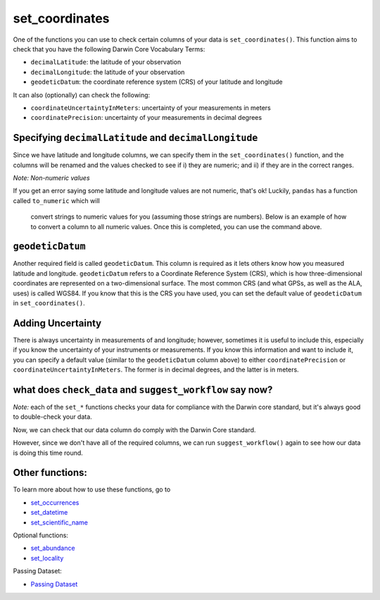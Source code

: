.. _set_coordinates:

set_coordinates
--------------------

One of the functions you can use to check certain columns of your data is ``set_coordinates()``.  
This function aims to check that you have the following Darwin Core Vocabulary Terms:

- ``decimalLatitude``: the latitude of your observation
- ``decimalLongitude``: the latitude of your observation
- ``geodeticDatum``: the coordinate reference system (CRS) of your latitude and longitude

It can also (optionally) can check the following:

- ``coordinateUncertaintyInMeters``: uncertainty of your measurements in meters
- ``coordinatePrecision``: uncertainty of your measurements in decimal degrees

Specifying ``decimalLatitude`` and ``decimalLongitude``
============================================================

Since we have latitude and longitude columns, we can specify them in the 
``set_coordinates()`` function, and the columns will be renamed and the 
values checked to see if i) they are numeric; and ii) if they are in the 
correct ranges.

.. prompt:: python

    >>> corella.set_coordinates(dataframe=occ,
    ...                         decimalLatitude='Latitude',
    ...                         decimalLongitude='Longitude')

.. program-output:: python corella_user_guide/independent_observations/data_cleaning.py 15

*Note: Non-numeric values*

If you get an error saying some latitude and longitude values are not numeric, 
that's ok!  Luckily, ``pandas`` has a function called ``to_numeric`` which will
 convert strings to numeric values for you (assuming those strings are numbers).  
 Below is an example of how to convert a column to all numeric values.  Once this 
 is completed, you can use the command above.

.. prompt:: python

    >>> occ['latitude'] = pd.to_numeric(occ['Latitude'],errors='coerce')

``geodeticDatum``
=====================================

Another required field is called ``geodeticDatum``.  This column is required as 
it lets others know how you measured latitude and longitude.  ``geodeticDatum`` 
refers to a Coordinate Reference System (CRS), which is how three-dimensional 
coordinates are represented on a two-dimensional surface.  The most common CRS 
(and what GPSs, as well as the ALA, uses) is called WGS84.  If you know that this 
is the CRS you have used, you can set the default value of ``geodeticDatum`` in 
``set_coordinates()``.

.. prompt:: python

    >>> corella.set_coordinates(dataframe=occ,
    ...                         decimalLatitude='Latitude',
    ...                         decimalLongitude='Longitude',
    ...                         geodeticDatum='WGS84')

.. program-output:: python corella_user_guide/independent_observations/data_cleaning.py 17

Adding Uncertainty
=====================================

There is always uncertainty in measurements of  and longitude; however, 
sometimes it is useful to include this, especially if you know the uncertainty of 
your instruments or measurements.  If you know this information and want to include 
it, you can specify a default value (similar to the ``geodeticDatum`` column above) 
to either ``coordinatePrecision`` or ``coordinateUncertaintyInMeters``.  The former is 
in decimal degrees, and the latter is in meters.

.. prompt:: python

    >>> corella.set_coordinates(dataframe=occ,
    ...                         decimalLatitude='Latitude',
    ...                         decimalLongitude='Longitude',
    ...                         geodeticDatum='WGS84',
    ...                         coordinatePrecision=0.1)

.. program-output:: python corella_user_guide/independent_observations/data_cleaning.py 18

what does ``check_data`` and ``suggest_workflow`` say now? 
===========================================================

*Note:* each of the ``set_*`` functions checks your data for compliance with the 
Darwin core standard, but it's always good to double-check your data.

Now, we can check that our data column do comply with the Darwin Core standard.

.. prompt:: python

    >>> corella.check_data(occurrences=occ)

.. program-output:: python corella_user_guide/independent_observations/data_cleaning.py 19

However, since we don't have all of the required columns, we can run ``suggest_workflow()`` 
again to see how our data is doing this time round.

.. prompt:: python

    >>> corella.suggest_workflow(dataframe=occ)

.. program-output:: python corella_user_guide/independent_observations/data_cleaning.py 20

Other functions:
=====================================

To learn more about how to use these functions, go to 

- `set_occurrences <set_occurrences.html>`_
- `set_datetime <set_datetime.html>`_
- `set_scientific_name <set_scientific_name.html>`_

Optional functions:

- `set_abundance <set_abundance.html>`_
- `set_locality <set_locality.html>`_

Passing Dataset:

- `Passing Dataset <passing_dataset.html>`_